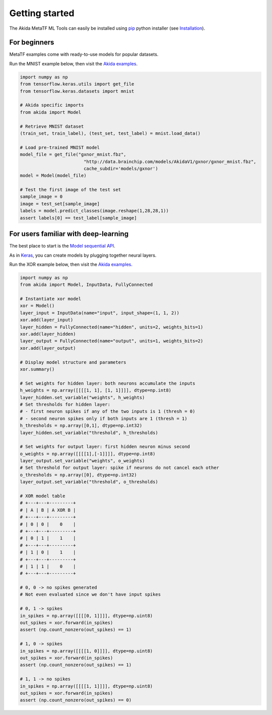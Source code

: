 
Getting started
===============

The Akida MetaTF ML Tools can easily be installed using `pip
<https://pypi.org/project/pip/>`_ python installer (see `Installation <../installation.html>`_).

For beginners
-------------

MetaTF examples come with ready-to-use models for popular datasets.

Run the MNIST example below, then visit the `Akida examples <../examples/index.html>`_.

.. code-block::

   import numpy as np
   from tensorflow.keras.utils import get_file
   from tensorflow.keras.datasets import mnist

   # Akida specific imports
   from akida import Model

   # Retrieve MNIST dataset
   (train_set, train_label), (test_set, test_label) = mnist.load_data()

   # Load pre-trained MNIST model
   model_file = get_file("gxnor_mnist.fbz",
                           "http://data.brainchip.com/models/AkidaV1/gxnor/gxnor_mnist.fbz",
                           cache_subdir='models/gxnor')
   model = Model(model_file)

   # Test the first image of the test set
   sample_image = 0
   image = test_set[sample_image]
   labels = model.predict_classes(image.reshape(1,28,28,1))
   assert labels[0] == test_label[sample_image]

For users familiar with deep-learning
-------------------------------------

The best place to start is the `Model sequential API <../api_reference/akida_apis.html#model>`_.

As in `Keras <https://keras.io>`_, you can create models by plugging together
neural layers.

Run the XOR example below, then visit the `Akida examples <../examples/index.html>`_.

.. code-block::

   import numpy as np
   from akida import Model, InputData, FullyConnected

   # Instantiate xor model
   xor = Model()
   layer_input = InputData(name="input", input_shape=(1, 1, 2))
   xor.add(layer_input)
   layer_hidden = FullyConnected(name="hidden", units=2, weights_bits=1)
   xor.add(layer_hidden)
   layer_output = FullyConnected(name="output", units=1, weights_bits=2)
   xor.add(layer_output)

   # Display model structure and parameters
   xor.summary()

   # Set weights for hidden layer: both neurons accumulate the inputs
   h_weights = np.array([[[[1, 1], [1, 1]]]], dtype=np.int8)
   layer_hidden.set_variable("weights", h_weights)
   # Set thresholds for hidden layer:
   # - first neuron spikes if any of the two inputs is 1 (thresh = 0)
   # - second neuron spikes only if both inputs are 1 (thresh = 1)
   h_thresholds = np.array([0,1], dtype=np.int32)
   layer_hidden.set_variable("threshold", h_thresholds)

   # Set weights for output layer: first hidden neuron minus second
   o_weights = np.array([[[[1],[-1]]]], dtype=np.int8)
   layer_output.set_variable("weights", o_weights)
   # Set threshold for output layer: spike if neurons do not cancel each other
   o_thresholds = np.array([0], dtype=np.int32)
   layer_output.set_variable("threshold", o_thresholds)

   # XOR model table
   # +---+---+---------+
   # | A | B | A XOR B |
   # +---+---+---------+
   # | 0 | 0 |    0    |
   # +---+---+---------+
   # | 0 | 1 |    1    |
   # +---+---+---------+
   # | 1 | 0 |    1    |
   # +---+---+---------+
   # | 1 | 1 |    0    |
   # +---+---+---------+

   # 0, 0 -> no spikes generated
   # Not even evaluated since we don't have input spikes

   # 0, 1 -> spikes
   in_spikes = np.array([[[[0, 1]]]], dtype=np.uint8)
   out_spikes = xor.forward(in_spikes)
   assert (np.count_nonzero(out_spikes) == 1)

   # 1, 0 -> spikes
   in_spikes = np.array([[[[1, 0]]]], dtype=np.uint8)
   out_spikes = xor.forward(in_spikes)
   assert (np.count_nonzero(out_spikes) == 1)

   # 1, 1 -> no spikes
   in_spikes = np.array([[[[1, 1]]]], dtype=np.uint8)
   out_spikes = xor.forward(in_spikes)
   assert (np.count_nonzero(out_spikes) == 0)

